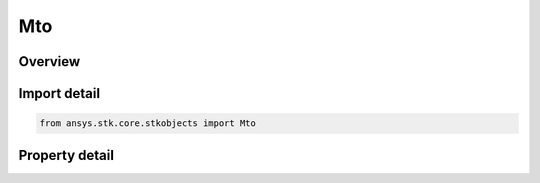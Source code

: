 Mto
===

.. py:class:: ansys.stk.core.stkobjects.Mto

   Bases: :py:class:`~ansys.stk.core.stkobjects.IStkObject`, :py:class:`~ansys.stk.core.stkobjects.ILifetimeInformation`

   Multi-Track Object (MTO).

.. py:currentmodule:: Mto

Overview
--------

.. tab-set::

    .. tab-item:: Properties
        
        .. list-table::
            :header-rows: 0
            :widths: auto

            * - :py:attr:`~ansys.stk.core.stkobjects.Mto.tracks`
              - Get the collection of MTO tracks.
            * - :py:attr:`~ansys.stk.core.stkobjects.Mto.default_track`
              - Get the default MTO track.
            * - :py:attr:`~ansys.stk.core.stkobjects.Mto.global_track_options`
              - Get the global MTO track options.
            * - :py:attr:`~ansys.stk.core.stkobjects.Mto.graphics`
              - Get the MTO's 2D Graphics properties.
            * - :py:attr:`~ansys.stk.core.stkobjects.Mto.graphics_3d`
              - Get the MTO's 3D Graphics properties.
            * - :py:attr:`~ansys.stk.core.stkobjects.Mto.analysis`
              - Get the MTO's spatial state.



Import detail
-------------

.. code-block:: python

    from ansys.stk.core.stkobjects import Mto


Property detail
---------------

.. py:property:: tracks
    :canonical: ansys.stk.core.stkobjects.Mto.tracks
    :type: IMtoTrackCollection

    Get the collection of MTO tracks.

.. py:property:: default_track
    :canonical: ansys.stk.core.stkobjects.Mto.default_track
    :type: IMtoDefaultTrack

    Get the default MTO track.

.. py:property:: global_track_options
    :canonical: ansys.stk.core.stkobjects.Mto.global_track_options
    :type: IMtoGlobalTrackOptions

    Get the global MTO track options.

.. py:property:: graphics
    :canonical: ansys.stk.core.stkobjects.Mto.graphics
    :type: IMtoGraphics

    Get the MTO's 2D Graphics properties.

.. py:property:: graphics_3d
    :canonical: ansys.stk.core.stkobjects.Mto.graphics_3d
    :type: IMtoGraphics3D

    Get the MTO's 3D Graphics properties.

.. py:property:: analysis
    :canonical: ansys.stk.core.stkobjects.Mto.analysis
    :type: IMtoAnalysis

    Get the MTO's spatial state.


